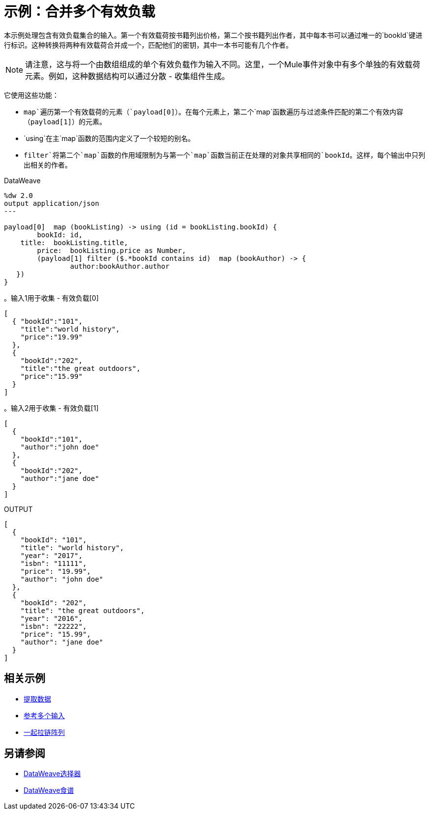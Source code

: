= 示例：合并多个有效负载
:keywords: studio, anypoint, transform, transformer, format, aggregate, filter, json, metadata, dataweave, data weave, datamapper, dwl, dfl, dw, output structure, input structure, map, mapping, contains, as


本示例处理包含有效负载集合的输入。第一个有效载荷按书籍列出价格，第二个按书籍列出作者，其中每本书可以通过唯一的`bookId`键进行标识。这种转换将两种有效载荷合并成一个，匹配他们的密钥，其中一本书可能有几个作者。


[NOTE]
请注意，这与将一个由数组组成的单个有效负载作为输入不同。这里，一个Mule事件对象中有多个单独的有效载荷元素。例如，这种数据结构可以通过分散 - 收集组件生成。

它使用这些功能：

*  `map`遍历第一个有效载荷的元素（`payload[0]`）。在每个元素上，第二个`map`函数遍历与过滤条件匹配的第二个有效内容（`payload[1]`）的元素。
*  `using`在主`map`函数的范围内定义了一个较短的别名。
*  `filter`将第二个`map`函数的作用域限制为与第一个`map`函数当前正在处理的对象共享相同的`bookId`。这样，每个输出中只列出相关的作者。



.DataWeave
[source,DataWeave, linenums]
----
%dw 2.0
output application/json
---

payload[0]  map (bookListing) -> using (id = bookListing.bookId) {
	bookId:	id,
    title:  bookListing.title,
	price: 	bookListing.price as Number,
	(payload[1] filter ($.*bookId contains id)  map (bookAuthor) -> {
		author:bookAuthor.author
   })
}
----

////
这与原来的例子不一样。像这样，它与"group by"示例没有太大差别，只是它以低效率的方式执行操作。

这个例子的重点在于输入是在不同的对象中。


。输入
[source,JSON, linenums]
----
{
  "Book Price by ID" : [
    {
      "bookId": 101,
      "title": "Some Book",
      "price" : 7.15
    },
    {
      "bookId": 102,
      "title": "Another Book",
      "price" : 40.75
    }],
  "Book Author by ID"  : [
    {
      "bookId": 101,
      "author"  : "Some Body"
    },
    {
      "bookId": 102,
      "author"  : "Some Body Else"
    }]
}
----
////

。输入1用于收集 - 有效负载[0]
[source, json, linenums]
----
[
  { "bookId":"101",
    "title":"world history",
    "price":"19.99"
  },
  {
    "bookId":"202",
    "title":"the great outdoors",
    "price":"15.99"
  }
]
----

。输入2用于收集 - 有效负载[1]
[source, json, linenums]
----
[
  {
    "bookId":"101",
    "author":"john doe"
  },
  {
    "bookId":"202",
    "author":"jane doe"
  }
]
----




.OUTPUT
[source, json, linenums]
----
[
  {
    "bookId": "101",
    "title": "world history",
    "year": "2017",
    "isbn": "11111",
    "price": "19.99",
    "author": "john doe"
  },
  {
    "bookId": "202",
    "title": "the great outdoors",
    "year": "2016",
    "isbn": "22222",
    "price": "15.99",
    "author": "jane doe"
  }
]
----





////
.OUTPUT
[source, json, linenums]
----
[
  {
    "bookId": 101,
    "title": "Some Book",
    "price": 7.15,
    "author": "Some Body"
  },
  {
    "bookId": 102,
    "title": "Another Book",
    "price": 40.75,
    "author": "Some Body Else"
  }
]
----
////
////
请注意，Transform组件的*sample data*部分不允许为其提供多个有效负载的集合作为示例。测试这个例子的唯一方法就是运行它。
////

== 相关示例

*  link:dataweave-cookbook-extract-data[提取数据]

*  link:dataweave-cookbook-reference-multiple-inputs[参考多个输入]

*  link:dataweave-cookbook-zip-arrays-together[一起拉链阵列]

== 另请参阅


// * link:dw-functions-core[DataWeave核心功能]

*  link:dataweave-selectors[DataWeave选择器]

*  link:dataweave-cookbook[DataWeave食谱]
